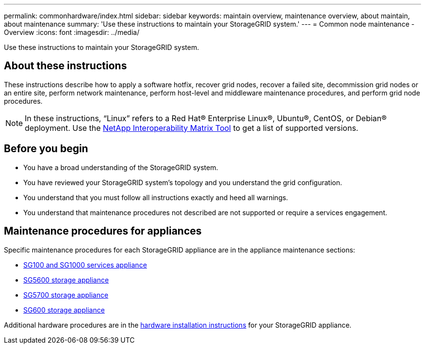 ---
permalink: commonhardware/index.html
sidebar: sidebar
keywords: maintain overview, maintenance overview, about maintain, about maintenance
summary: 'Use these instructions to maintain your StorageGRID system.'
---
= Common node maintenance - Overview
:icons: font
:imagesdir: ../media/


[.lead]

Use these instructions to maintain your StorageGRID system.

== About these instructions
These instructions describe how to apply a software hotfix, recover grid nodes, recover a failed site, decommission grid nodes or an entire site, perform network maintenance, perform host-level and middleware maintenance procedures, and perform grid node procedures.

NOTE: In these instructions, "`Linux`" refers to a Red Hat® Enterprise Linux®, Ubuntu®, CentOS, or Debian® deployment. Use the https://mysupport.netapp.com/matrix[NetApp Interoperability Matrix Tool^] to get a list of supported versions. 


== Before you begin

* You have a broad understanding of the StorageGRID system. 

* You have reviewed your StorageGRID system's topology and you understand the grid configuration.

* You understand that you must follow all instructions exactly and heed all warnings.

* You understand that maintenance procedures not described are not supported or require a services engagement.

== Maintenance procedures for appliances

Specific maintenance procedures for each StorageGRID appliance are in the appliance maintenance sections: 

* xref:../sg100-1000n/index.adoc[SG100 and SG1000 services appliance]

* xref:../sg5600n/index.adoc[SG5600 storage appliance]

* xref:../sg5700n/index.adoc[SG5700 storage appliance]

* xref:../sg6000n/index.adoc[SG600 storage appliance]

Additional hardware procedures are in the xref:../installconfig/install-appliance-hardware.html[hardware installation instructions] for your StorageGRID appliance.

